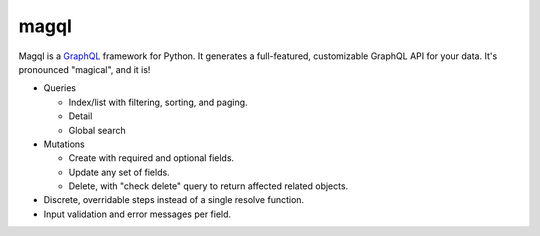 magql
=====

Magql is a `GraphQL`_ framework for Python. It generates a
full-featured, customizable GraphQL API for your data. It's pronounced
"magical", and it is!

-   Queries

    -   Index/list with filtering, sorting, and paging.
    -   Detail
    -   Global search

-   Mutations

    -   Create with required and optional fields.
    -   Update any set of fields.
    -   Delete, with "check delete" query to return affected related objects.

-   Discrete, overridable steps instead of a single resolve function.
-   Input validation and error messages per field.

.. _GraphQL: https://graphql.org/
